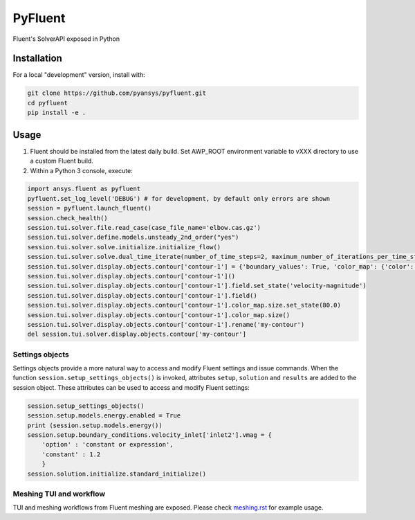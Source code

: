 PyFluent
========
Fluent's SolverAPI exposed in Python

Installation
------------
For a local "development" version, install with:

.. code:: console

  git clone https://github.com/pyansys/pyfluent.git
  cd pyfluent
  pip install -e .

Usage
-----
1) Fluent should be installed from the latest daily build. Set AWP_ROOT environment variable to vXXX directory to use a custom Fluent build.
2) Within a Python 3 console, execute:

.. code:: python

  import ansys.fluent as pyfluent
  pyfluent.set_log_level('DEBUG') # for development, by default only errors are shown
  session = pyfluent.launch_fluent()
  session.check_health()
  session.tui.solver.file.read_case(case_file_name='elbow.cas.gz')
  session.tui.solver.define.models.unsteady_2nd_order("yes")
  session.tui.solver.solve.initialize.initialize_flow()
  session.tui.solver.solve.dual_time_iterate(number_of_time_steps=2, maximum_number_of_iterations_per_time_step=3)
  session.tui.solver.display.objects.contour['contour-1'] = {'boundary_values': True, 'color_map': {'color': 'field-velocity', 'font_automatic': True, 'font_name': 'Helvetica', 'font_size': 0.032, 'format': '%0.2e', 'length': 0.54, 'log_scale': False, 'position': 1, 'show_all': True, 'size': 100, 'user_skip': 9, 'visible': True, 'width': 6.0}, 'coloring': {'smooth': False}, 'contour_lines': False, 'display_state_name': 'None', 'draw_mesh': False, 'field': 'pressure', 'filled': True, 'mesh_object': '', 'node_values': True, 'range_option': {'auto_range_on': {'global_range': True}}, 'surfaces_list': [2, 5]}
  session.tui.solver.display.objects.contour['contour-1']()
  session.tui.solver.display.objects.contour['contour-1'].field.set_state('velocity-magnitude')
  session.tui.solver.display.objects.contour['contour-1'].field()
  session.tui.solver.display.objects.contour['contour-1'].color_map.size.set_state(80.0)
  session.tui.solver.display.objects.contour['contour-1'].color_map.size()
  session.tui.solver.display.objects.contour['contour-1'].rename('my-contour')
  del session.tui.solver.display.objects.contour['my-contour']


Settings objects
****************
Settings objects provide a more natural way to access and modify Fluent settings and issue commands.  When the function ``session.setup_settings_objects()`` is invoked, attributes ``setup``, ``solution`` and ``results`` are added to the session object. These attributes can be used to access and modify Fluent settings:

.. code:: Python

  session.setup_settings_objects()
  session.setup.models.energy.enabled = True
  print (session.setup.models.energy())
  session.setup.boundary_conditions.velocity_inlet['inlet2'].vmag = {
      'option' : 'constant or expression',
      'constant' : 1.2
      }
  session.solution.initialize.standard_initialize()


Meshing TUI and workflow
************************
TUI and meshing workflows from Fluent meshing are exposed. Please check `meshing.rst <https://github.com/pyansys/pyfluent/blob/main/doc/meshing.rst>`_ for example usage.

